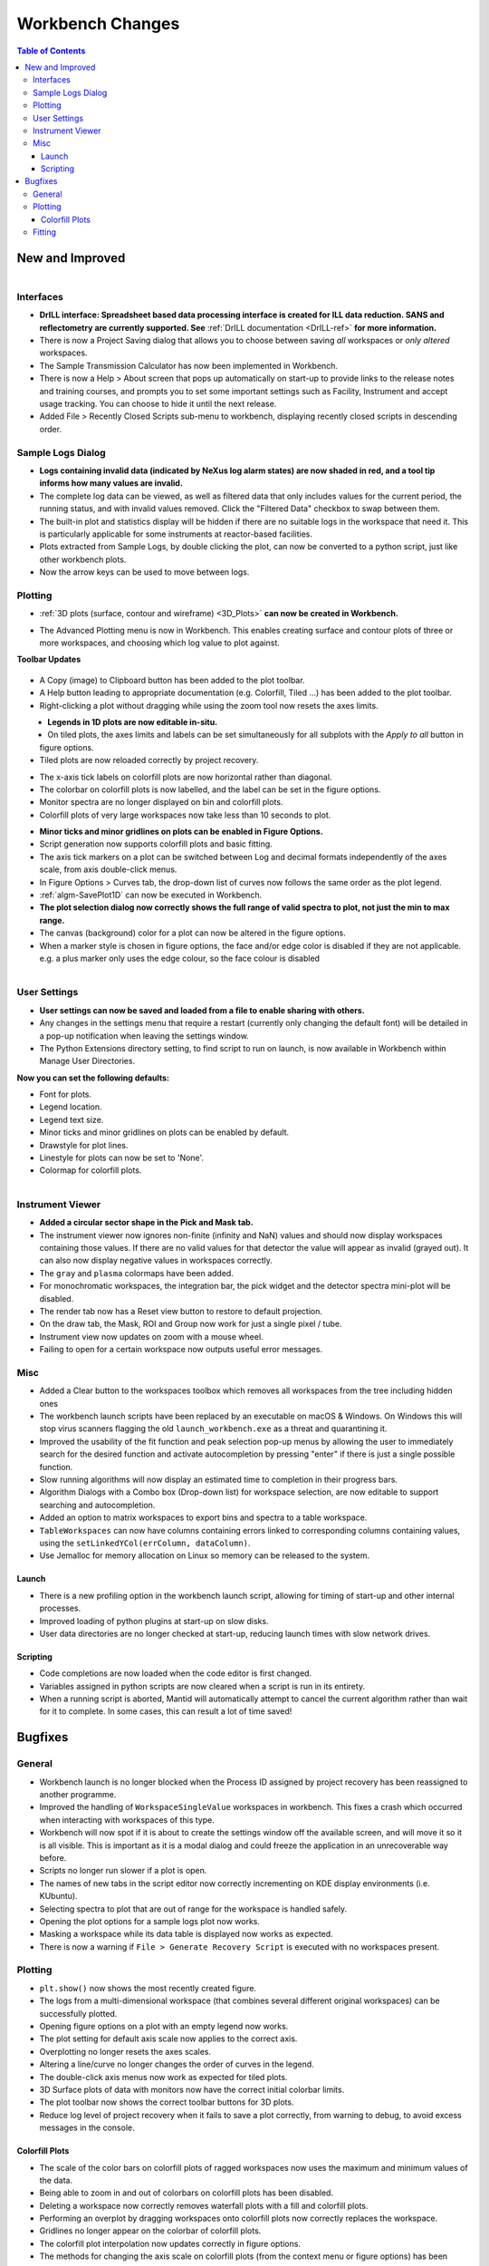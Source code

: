 =================
Workbench Changes
=================

.. contents:: Table of Contents
   :local:



New and Improved
----------------

.. figure:: ../../images/drill_release.png
   :align: right
   :width: 550px

Interfaces
##########

- **DrILL interface: Spreadsheet based data processing interface is created for ILL data reduction. 
  SANS and reflectometry are currently supported. See** :ref:`DrILL documentation <DrILL-ref>`
  **for more information.**
- There is now a Project Saving dialog that allows you to choose between saving *all* workspaces or *only altered* workspaces.
- The Sample Transmission Calculator has now been implemented in Workbench.
- There is now a Help > About screen that pops up automatically on start-up to provide links to the release notes and training courses, and prompts you to set some important settings such as Facility, Instrument and accept usage tracking. You can choose to hide it until the next release.
- Added File > Recently Closed Scripts sub-menu to workbench, displaying recently closed scripts in descending order.



Sample Logs Dialog
##################

.. figure:: ../../images/wb_invalid_log_shading.png
   :align: right

- **Logs containing invalid data (indicated by NeXus log alarm states) are now shaded in red, and a tool tip informs how many values are invalid.**
- The complete log data can be viewed, as well as filtered data that only includes values for the current period, the running status, and with invalid values removed.  Click the "Filtered Data" checkbox to swap between them.
- The built-in plot and statistics display will be hidden if there are no suitable logs in the workspace that need it.  This is particularly applicable for some instruments at reactor-based facilities.
- Plots extracted from Sample Logs, by double clicking the plot, can now be converted to a python script, just like other workbench plots.
- Now the arrow keys can be used to move between logs.

Plotting
########

- :ref:`3D plots (surface, contour and wireframe) <3D_Plots>` **can now be created in Workbench.**

.. plot::

    # import mantid algorithms, numpy and matplotlib
    from mantid.simpleapi import *
    import matplotlib.pyplot as plt
    import numpy as np

    # Load the data and extract the region of interest
    data=Load('164198.nxs')
    data=ExtractSpectra(data, XMin=470, XMax=490, StartWorkspaceIndex=199, EndWorkspaceIndex=209)

    '''2D Plotting - Colorfill and Contour'''

    # Get a figure and axes for 
    figC,axC = plt.subplots(ncols=2, subplot_kw={'projection':'mantid'}, figsize = (6,4))

    # Plot the data as a 2D colorfill: IMPORTANT to set origin to lower
    c=axC[0].imshow(data,cmap='jet', aspect='auto', origin = 'lower')

    # Change the title
    axC[0].set_title("Colorfill")

    # Plot the data as a 2D colorfill: IMPORTANT to set origin to lower
    c=axC[1].imshow(data,cmap='jet', aspect='auto', origin = 'lower')

    # Overlay Contour lines
    axC[1].contour(data, levels=np.linspace(0, 10000, 7), colors='white', alpha=0.5)

    # Change the title
    axC[1].set_title("Contour")

    # Add a Colorbar with a label
    cbar=figC.colorbar(c)
    cbar.set_label('Counts ($\mu s$)$^{-1}$')

    '''3D Plotting - Surface and Wireframe'''

    # Get a different set of figure and axes with 3 subplots for 3D plotting
    fig3d,ax3d = plt.subplots(ncols=2, subplot_kw={'projection':'mantid3d'}, figsize = (8,3))

    # 3D plot the data, and choose colormaps and colors
    ax3d[0].plot_surface(data, cmap='summer')
    ax3d[1].plot_wireframe(data, color='darkmagenta')

    # Add titles to the 3D plots
    ax3d[0].set_title("Surface")
    ax3d[1].set_title("Wireframe")

    #plt.show()# uncomment to show the plots

- The Advanced Plotting menu is now in Workbench. This enables creating surface and contour plots of three or more workspaces, and choosing which log value to plot against.


**Toolbar Updates**

.. figure:: ../../images/PlotToolbar.png


- A Copy (image) to Clipboard button has been added to the plot toolbar.
- A Help button leading to appropriate documentation (e.g. Colorfill, Tiled ...) has been added to the plot toolbar.
- Right-clicking a plot without dragging while using the zoom tool now resets the axes limits.

.. figure:: ../../images/EditLegend.png
   :align: left
   :width: 300px


- **Legends in 1D plots are now editable in-situ.**
- On tiled plots, the axes limits and labels can be set simultaneously for all subplots with the `Apply to all` button in figure options.
- Tiled plots are now reloaded correctly by project recovery.


.. figure:: ../../images/MinorTicks.png
   :align: right
   :width: 300px


- The x-axis tick labels on colorfill plots are now horizontal rather than diagonal.
- The colorbar on colorfill plots is now labelled, and the label can be set in the figure options.
- Monitor spectra are no longer displayed on bin and colorfill plots.
- Colorfill plots of very large workspaces now take less than 10 seconds to plot.

.. figure:: ../../images/Plot1DSelectionDialog5-1.png
   :align: right
   :width: 300 px


- **Minor ticks and minor gridlines on plots can be enabled in Figure Options.**
- Script generation now supports colorfill plots and basic fitting.


- The axis tick markers on a plot can be switched between Log and decimal formats independently of the axes scale, from axis double-click menus.


- In Figure Options > Curves tab, the drop-down list of curves now follows the same order as the plot legend.
- :ref:`algm-SavePlot1D` can now be executed in Workbench.
- **The plot selection dialog now correctly shows the full range of valid spectra to plot, not just the min to max range.**
- The canvas (background) color for a plot can now be altered in the figure options.
- When a marker style is chosen in figure options, the face and/or edge color is disabled if they are not applicable. e.g. a plus marker only uses the edge colour, so the face colour is disabled

.. figure:: ../../images/Save_settings_to_file.png
   :align: right


User Settings
#############

- **User settings can now be saved and loaded from a file to enable sharing with others.**
- Any changes in the settings menu that require a restart (currently only changing the default font) will be detailed in
  a pop-up notification when leaving the settings window.
- The Python Extensions directory setting, to find script to run on launch, is now available in Workbench within Manage User Directories.

**Now you can set the following defaults:**

- Font for plots.
- Legend location.
- Legend text size.
- Minor ticks and minor gridlines on plots can be enabled by default.
- Drawstyle for plot lines.
- Linestyle for plots can now be set to 'None'.
- Colormap for colorfill plots.



.. figure:: ../../images/instrument_view_sector.png
   :align: right
   :width: 400px

Instrument Viewer
#################

- **Added a circular sector shape in the Pick and Mask tab.**
- The instrument viewer now ignores non-finite (infinity and NaN) values and should now display workspaces containing those values.
  If there are no valid values for that detector the value will appear as invalid (grayed out).
  It can also now display negative values in workspaces correctly.
- The ``gray`` and ``plasma`` colormaps have been added.
- For monochromatic workspaces, the integration bar, the pick widget and the detector spectra mini-plot will be disabled.
- The render tab now has a Reset view button to restore to default projection.
- On the draw tab, the Mask, ROI and Group now work for just a single pixel / tube.
- Instrument view now updates on zoom with a mouse wheel.
- Failing to open for a certain workspace now outputs useful error messages.


Misc
####

- Added a Clear button to the workspaces toolbox which removes all workspaces from the tree including hidden ones
- The workbench launch scripts have been replaced by an executable on macOS & Windows. On Windows this will stop virus scanners
  flagging the old ``launch_workbench.exe`` as a threat and quarantining it.
- Improved the usability of the fit function and peak selection pop-up menus by allowing the user to immediately search for the desired function and activate autocompletion by pressing "enter" if there is just a single possible function.
- Slow running algorithms will now display an estimated time to completion in their progress bars.
- Algorithm Dialogs with a Combo box (Drop-down list) for workspace selection, are now editable to support searching and autocompletion.
- Added an option to matrix workspaces to export bins and spectra to a table workspace.
- ``TableWorkspaces`` can now have columns containing errors linked to corresponding columns containing values, using the ``setLinkedYCol(errColumn, dataColumn)``.
- Use Jemalloc for memory allocation on Linux so memory can be released to the system.

Launch
^^^^^^
- There is a new profiling option in the workbench launch script, allowing for timing of start-up and other internal processes.
- Improved loading of python plugins at start-up on slow disks.
- User data directories are no longer checked at start-up, reducing launch times with slow network drives.

Scripting
^^^^^^^^^^^

- Code completions are now loaded when the code editor is first changed.
- Variables assigned in python scripts are now cleared when a script is run in its entirety.
- When a running script is aborted, Mantid will automatically attempt to cancel the current algorithm rather than wait for it to complete. In some cases, this can result a lot of time saved!


Bugfixes
--------

General
#######

- Workbench launch is no longer blocked when the Process ID assigned by project recovery has been reassigned to another programme.
- Improved the handling of ``WorkspaceSingleValue`` workspaces in workbench. This fixes a crash which occurred when interacting with workspaces of this type.
- Workbench will now spot if it is about to create the settings window off the available screen, and will move it so it is all visible. This is important as it is a modal dialog and could freeze the application in an unrecoverable way before.

- Scripts no longer run slower if a plot is open.
- The names of new tabs in the script editor now correctly incrementing on KDE display environments (i.e. KUbuntu).

- Selecting spectra to plot that are out of range for the workspace is handled safely.
- Opening the plot options for a sample logs plot now works.
- Masking a workspace while its data table is displayed now works as expected.
- There is now a warning if ``File > Generate Recovery Script`` is executed with no workspaces present.

Plotting
########

- ``plt.show()`` now shows the most recently created figure.
- The logs from a multi-dimensional workspace (that combines several different original workspaces) can be successfully plotted.
- Opening figure options on a plot with an empty legend now works.
- The plot setting for default axis scale now applies to the correct axis.
- Overplotting no longer resets the axes scales.
- Altering a line/curve no longer changes the order of curves in the legend.
- The double-click axis menus now work as expected for tiled plots.
- 3D Surface plots of data with monitors now have the correct initial colorbar limits.
- The plot toolbar now shows the correct toolbar buttons for 3D plots.
- Reduce log level of project recovery when it fails to save a plot correctly, from warning to debug, to avoid excess messages in the console.

Colorfill Plots
^^^^^^^^^^^^^^^

- The scale of the color bars on colorfill plots of ragged workspaces now uses the maximum and minimum values of the data.
- Being able to zoom in and out of colorbars on colorfill plots has been disabled.
- Deleting a workspace now correctly removes waterfall plots with a fill and colorfill plots.
- Performing an overplot by dragging workspaces onto colorfill plots now correctly replaces the workspace.
- Gridlines no longer appear on the colorbar of colorfill plots.
- The colorfill plot interpolation now updates correctly in figure options.
- The methods for changing the axis scale on colorfill plots (from the context menu or figure options) has been harmonised.
- Changing the figure options on tiled colorfill plots now applies to all the plots if there is only one colorbar.
- Colorfill plots now correctly use the workspace name as the plot title.
- ``Select image`` in figure options now contains each image, rather than each spectrum, for colorfil plots of workspaces with a numeric vertical axis.
- Monitor only spectra can be plotted as a colorfill successfuly.
- The y axis labels will now appear in the correct order if imshow is called from a script with origin=upper.
- Fixed a bug with colorfill plot script generation for distribution workspaces.
- Changing the normalisation and scale on colorfill plots now safely handles negative limits.

Fitting
#######

- Defining a new Fit Function after deleting a plot is now handled safely.
- The plot guess of the ``Bk2BkExpConvPV`` is now correct.
- A sign error has been corrected in the ``Bk2Bk2ExpConvPV`` function.
- The peak cursor now maintains its cross shape when ready to add a peak.
- The fit property browser can be resized now a workaround for a QT bug has been implemented.

:ref:`Release 5.1.0 <v5.1.0>`
